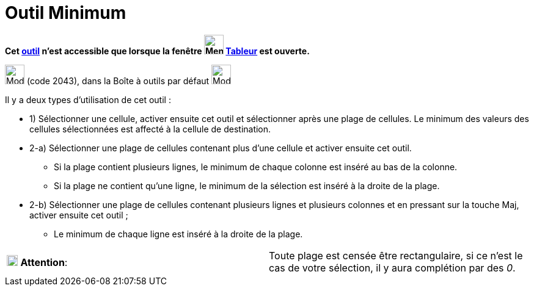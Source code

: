 = Outil Minimum
:page-en: tools/Minimum
ifdef::env-github[:imagesdir: /fr/modules/ROOT/assets/images]

*Cet xref:/tools/Outils_Tableur.adoc[outil] n'est accessible que lorsque la fenêtre
image:32px-Menu_view_spreadsheet.svg.png[Menu view spreadsheet.svg,width=32,height=32] xref:/Tableur.adoc[Tableur] est
ouverte.*

image:32px-Mode_mincells.svg.png[Mode mincells.svg,width=32,height=32] (code 2043), dans la Boîte à outils par défaut
image:32px-Mode_sumcells.svg.png[Mode sumcells.svg,width=32,height=32]

Il y a deux types d'utilisation de cet outil :

* 1) Sélectionner une cellule, activer ensuite cet outil et sélectionner après une plage de cellules. Le minimum des
valeurs des cellules sélectionnées est affecté à la cellule de destination.

* 2-a) Sélectionner une plage de cellules contenant plus d'une cellule et activer ensuite cet outil.
** Si la plage contient plusieurs lignes, le minimum de chaque colonne est inséré au bas de la colonne.
** Si la plage ne contient qu'une ligne, le minimum de la sélection est inséré à la droite de la plage.
* 2-b) Sélectionner une plage de cellules contenant plusieurs lignes et plusieurs colonnes et en pressant sur la touche
[.kcode]#Maj#, activer ensuite cet outil ;
** Le minimum de chaque ligne est inséré à la droite de la plage.

[cols=",",]
|===
|image:18px-Attention.png[Attention,title="Attention",width=18,height=18] *Attention*: |Toute plage est censée être
rectangulaire, si ce n'est le cas de votre sélection, il y aura complétion par des _0_.
|===
